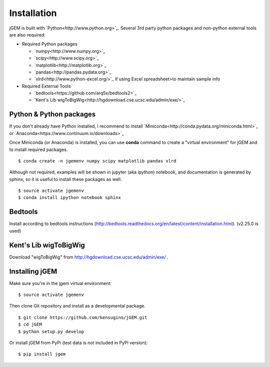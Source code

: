 
Installation
============

jGEM is built with `Python<http://www.python.org>`_. Several 3rd party
python packages and non-python external tools are also required:

-  Required Python packages

   -  `numpy<http://www.numpy.org>`_
   -  `scipy<http://www.scipy.org>`_
   -  `matplotlib<http://matplotlib.org>`_
   -  `pandas<http://pandas.pydata.org>`_
   -  `xlrd<http://www.python-excel.org/>`_ if using Excel spreadsheet>to
      maintain sample info

-  Required External Tools

   -  `bedtools<https://github.com/arq5x/bedtools2>`_
   -  `Kent's Lib wigToBigWig<http://hgdownload.cse.ucsc.edu/admin/exe/>`_

Python & Python packages
------------------------

If you don't already have Python installed, I recommend to install
`Miniconda<http://conda.pydata.org/miniconda.html>`_ or `Anaconda<https://www.continuum.io/downloads>`_

Once Miniconda (or Anaconda) is installed, you can use **conda** command
to create a "virtual environment" for jGEM and to install required
packages.

::

    $ conda create -n jgemenv numpy scipy matplotlib pandas xlrd

Although not required, examples will be shown in jupyter (aka ipython)
notebook, and documentation is generated by sphinx, so it is useful to
install these packages as well.

::

    $ source activate jgemenv
    $ conda install ipython notebook sphinx

Bedtools
--------

Install according to bedtools instructions
(http://bedtools.readthedocs.org/en/latest/content/installation.html).
(v2.25.0 is used)

Kent's Lib wigToBigWig
----------------------

Download "wigToBigWig" from http://hgdownload.cse.ucsc.edu/admin/exe/ .

Installing jGEM
---------------

Make sure you're in the jgem virtual environment:

::

    $ source activate jgemenv

Then clone Git repository and install as a developmental package. 

::

    $ git clone https://github.com/kensugino/jGEM.git
    $ cd jGEM
    $ python setup.py develop

Or install jGEM from PyPi (test data is not included in PyPi version):

::

    $ pip install jgem